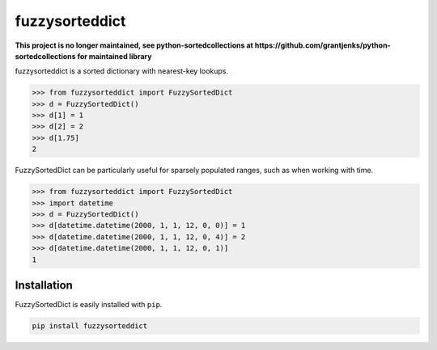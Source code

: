 fuzzysorteddict
===============
**This project is no longer maintained, see python-sortedcollections at https://github.com/grantjenks/python-sortedcollections for maintained library**


.. image:: https://travis-ci.com/ncsuarc/FuzzySortedDict.svg?branch=master
    :target: https://travis-ci.com/ncsuarc/FuzzySortedDict

fuzzysorteddict is a sorted dictionary with nearest-key lookups.

>>> from fuzzysorteddict import FuzzySortedDict
>>> d = FuzzySortedDict()
>>> d[1] = 1
>>> d[2] = 2
>>> d[1.75]
2

FuzzySortedDict can be particularly useful for sparsely populated ranges,
such as when working with time.

>>> from fuzzysorteddict import FuzzySortedDict
>>> import datetime
>>> d = FuzzySortedDict()
>>> d[datetime.datetime(2000, 1, 1, 12, 0, 0)] = 1
>>> d[datetime.datetime(2000, 1, 1, 12, 0, 4)] = 2
>>> d[datetime.datetime(2000, 1, 1, 12, 0, 1)]
1

Installation
------------

FuzzySortedDict is easily installed with ``pip``.

.. code::

    pip install fuzzysorteddict
